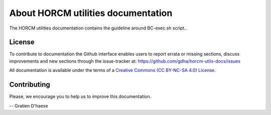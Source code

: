 About HORCM utilities documentation
===================================

The HORCM utilities documentation contains the guideline around BC-exec.sh script..

License
-------

To contribute to documentation the Github interface enables users to report errata or missing sections, discuss improvements and new sections through the issue-tracker at: https://github.com/gdha/horcm-utils-docs/issues

All documentation is available under the terms of a `Creative Commons  (CC BY-NC-SA 4.0) License <http://creativecommons.org/licenses/by-nc-sa/4.0/>`_.

Contributing
------------

Please, we encourage you to help us to improve this documentation.

-- Gratien D'haese
